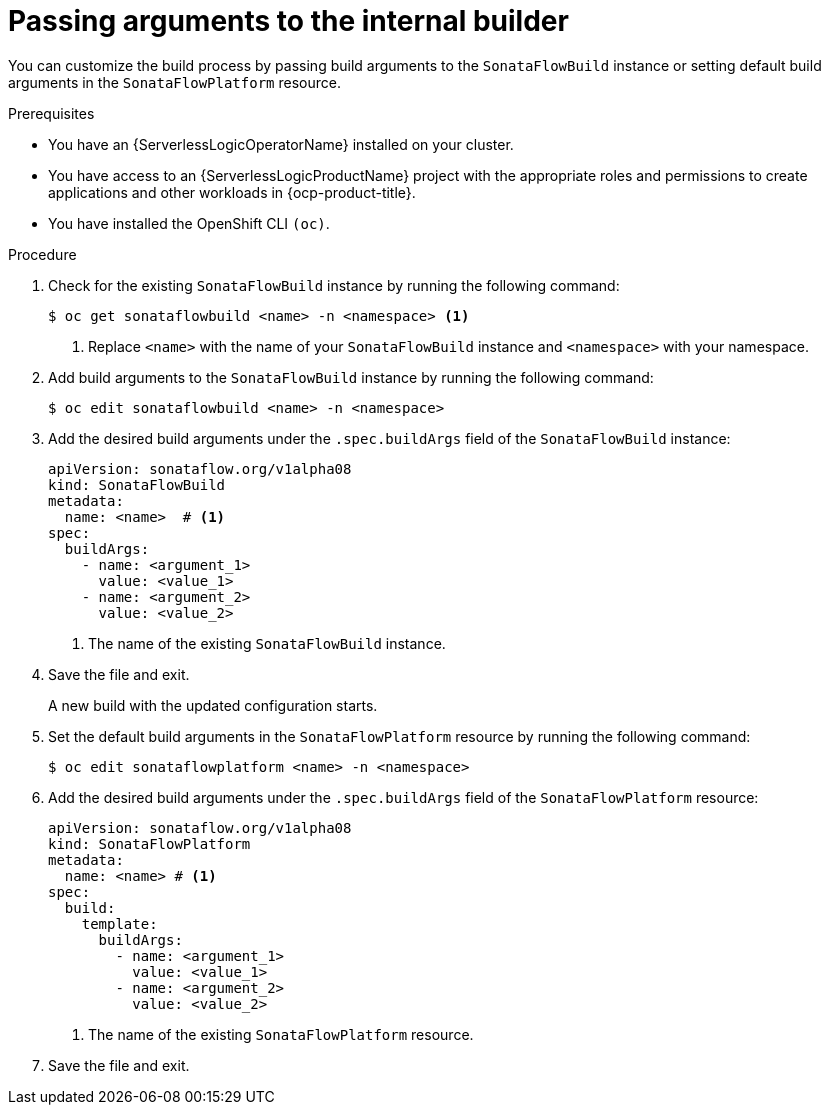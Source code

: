 // Module included in the following assemblies:
//
// * serverless/serverless-logic/serverless-logic-creating-managing-workflows.adoc

:_mod-docs-content-type: PROCEDURE
[id="serverless-logic-workflow-passing-arguments-internal-builder_{context}"]
= Passing arguments to the internal builder

You can customize the build process by passing build arguments to the `SonataFlowBuild` instance or setting default build arguments in the `SonataFlowPlatform` resource.

.Prerequisites

* You have an {ServerlessLogicOperatorName} installed on your cluster.
* You have access to an {ServerlessLogicProductName} project with the appropriate roles and permissions to create applications and other workloads in {ocp-product-title}.
* You have installed the OpenShift CLI `(oc)`.

.Procedure

. Check for the existing `SonataFlowBuild` instance by running the following command:
+
[source,terminal]
----
$ oc get sonataflowbuild <name> -n <namespace> <1>
----
+ 
<1> Replace `<name>` with the name of your `SonataFlowBuild` instance and `<namespace>` with your namespace.

. Add build arguments to the `SonataFlowBuild` instance by running the following command:
+
[source,terminal]
----
$ oc edit sonataflowbuild <name> -n <namespace>
----

. Add the desired build arguments under the `.spec.buildArgs` field of the `SonataFlowBuild` instance:
+
[source,yaml]
----
apiVersion: sonataflow.org/v1alpha08
kind: SonataFlowBuild
metadata:
  name: <name>  # <1>
spec:
  buildArgs:
    - name: <argument_1>
      value: <value_1>
    - name: <argument_2>
      value: <value_2>
----
+
<1> The name of the existing `SonataFlowBuild` instance.

. Save the file and exit. 
+
A new build with the updated configuration starts.

. Set the default build arguments in the `SonataFlowPlatform` resource by running the following command: 
+
[source,terminal]
----
$ oc edit sonataflowplatform <name> -n <namespace>
----

. Add the desired build arguments under the `.spec.buildArgs` field of the `SonataFlowPlatform` resource:
+
[source,yaml]
----
apiVersion: sonataflow.org/v1alpha08
kind: SonataFlowPlatform
metadata:
  name: <name> # <1>
spec:
  build:
    template:
      buildArgs:
        - name: <argument_1>
          value: <value_1>
        - name: <argument_2>
          value: <value_2>
----
+
<1> The name of the existing `SonataFlowPlatform` resource.

. Save the file and exit.